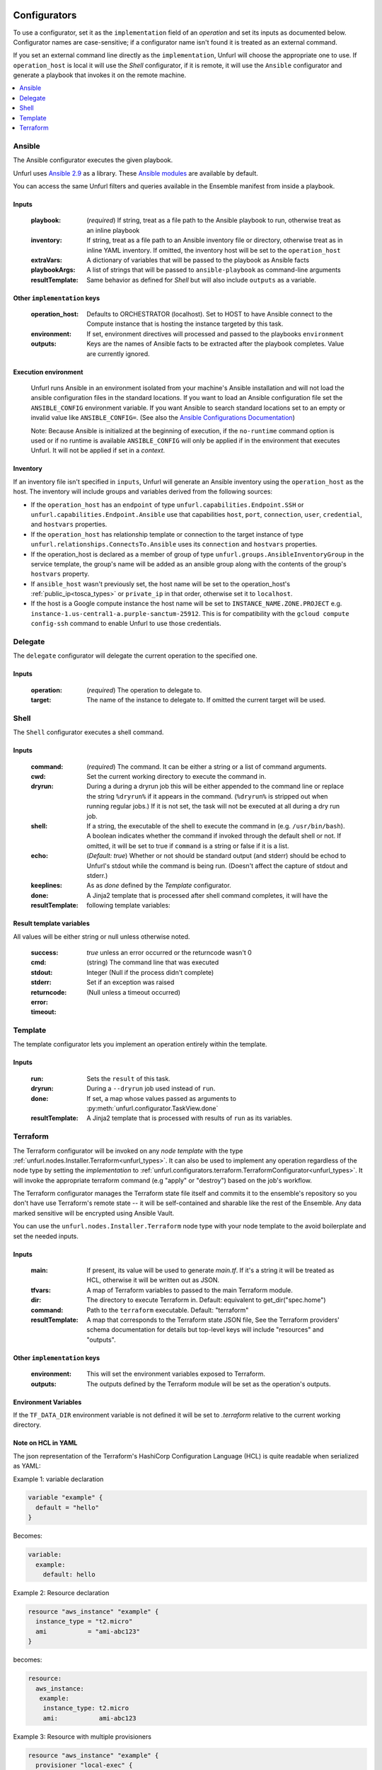 ===============
Configurators
===============

To use a configurator, set it as the ``implementation`` field of an `operation`
and set its inputs as documented below. Configurator names are case-sensitive;
if a configurator name isn't found it is treated as an external command.

If you set an external command line directly as the ``implementation``, Unfurl will choose the appropriate one to use.
If ``operation_host`` is local it will use the `Shell` configurator, if it is remote,
it will use the ``Ansible`` configurator and generate a playbook that invokes it on the remote machine.

.. contents::
   :local:
   :depth: 1

.. _ansible:

Ansible
========

The Ansible configurator executes the given playbook.

Unfurl uses `Ansible 2.9 <https://docs.ansible.com/ansible/2.9/index.html>`_  as a library.
These `Ansible modules <https://docs.ansible.com/ansible/2.9/modules/modules_by_category.html>`_ are available by default.

You can access the same Unfurl filters and queries available in the Ensemble manifest from inside a playbook.

Inputs
------

  :playbook: (*required*) If string, treat as a file path to the Ansible playbook to run, otherwise treat as an inline playbook
  :inventory: If string, treat as a file path to an Ansible inventory file or directory, otherwise treat as in inline YAML inventory.
              If omitted, the inventory host will be set to the ``operation_host``
  :extraVars: A dictionary of variables that will be passed to the playbook as Ansible facts
  :playbookArgs: A list of strings that will be passed to ``ansible-playbook`` as command-line arguments
  :resultTemplate: Same behavior as defined for `Shell` but will also include ``outputs`` as a variable.

Other ``implementation`` keys
-----------------------------

  :operation_host: Defaults to ORCHESTRATOR (localhost). Set to HOST to have Ansible connect to the Compute instance that is hosting the instance targeted by this task.
  :environment: If set, environment directives will processed and passed to the playbooks ``environment``
  :outputs: Keys are the names of Ansible facts to be extracted after the playbook completes. Value are currently ignored.

Execution environment
---------------------

  Unfurl runs Ansible in an environment isolated from your machine's Ansible installation
  and will not load the ansible configuration files in the standard locations.
  If you want to load an Ansible configuration file set the ``ANSIBLE_CONFIG`` environment variable.
  If you want Ansible to search standard locations set to an empty or invalid value like ``ANSIBLE_CONFIG=``.
  (See also the `Ansible Configurations Documentation`_)

  Note: Because Ansible is initialized at the beginning of execution,
  if the ``no-runtime`` command option is used or if no runtime is available
  ``ANSIBLE_CONFIG`` will only be applied if in the environment that executes Unfurl.
  It will not be applied if set in a `context`.

  .. _Ansible Configurations Documentation: https://docs.ansible.com/ansible/latest/reference_appendices/config.html#the-configuration-file.

Inventory
---------

If an inventory file isn't specified in ``inputs``, Unfurl will generate an Ansible inventory using the ``operation_host``
as the host. The inventory will include groups and variables derived from the following sources:

* If the ``operation_host`` has an ``endpoint`` of  type ``unfurl.capabilities.Endpoint.SSH`` or ``unfurl.capabilities.Endpoint.Ansible``
  use that capabilities ``host``, ``port``, ``connection``, ``user``, ``credential``, and ``hostvars`` properties.
* If the ``operation_host`` has relationship template or connection to the target instance of
  type ``unfurl.relationships.ConnectsTo.Ansible`` uses its ``connection`` and ``hostvars`` properties.
* If the operation_host is declared as a member of group of type ``unfurl.groups.AnsibleInventoryGroup`` in the service template,
  the group's name will be added as an ansible group along with the contents of the group's ``hostvars`` property.
* If ``ansible_host`` wasn't previously set, the host name will be set to the operation_host's :ref:`public_ip<tosca_types>` or ``private_ip`` in that order, otherwise set it to ``localhost``.
* If the host is a Google compute instance the host name will be set to ``INSTANCE_NAME.ZONE.PROJECT`` e.g. ``instance-1.us-central1-a.purple-sanctum-25912``. This is for compatibility with the ``gcloud compute config-ssh`` command to enable Unfurl to use those credentials.

Delegate
========

The ``delegate`` configurator will delegate the current operation to the specified one.

Inputs
------

  :operation:  (*required*) The operation to delegate to.
  :target: The name of the instance to delegate to. If omitted the current target will be used.

.. _shell:

Shell
=====

The ``Shell`` configurator executes a shell command.

Inputs
------

  :command: (*required*) The command. It can be either a string or a list of command arguments.
  :cwd:  Set the current working directory to execute the command in.
  :dryrun: During a during a dryrun job this will be either appended to the command line
           or replace the string ``%dryrun%`` if it appears in the command. (``%dryrun%`` is stripped out when running regular jobs.)
           If it is not set, the task will not be executed at all during a dry run job.
  :shell: If a string, the executable of the shell to execute the command in (e.g. ``/usr/bin/bash``).
          A boolean indicates whether the command if invoked through the default shell or not.
          If omitted, it will be set to true if ``command`` is a string or false if it is a list.
  :echo: (*Default: true*) Whether or not should be standard output (and stderr)
         should be echod to Unfurl's stdout while the command is being run.
         (Doesn't affect the capture of stdout and stderr.)
  :keeplines:
  :done: As as `done` defined by the `Template` configurator.
  :resultTemplate: A Jinja2 template that is processed after shell command completes, it will have the following template variables:

Result template variables
-------------------------
All values will be either string or null unless otherwise noted.

  :success: *true* unless an error occurred or the returncode wasn't 0
  :cmd: (string) The command line that was executed
  :stdout:
  :stderr:
  :returncode: Integer (Null if the process didn't complete)
  :error: Set if an exception was raised
  :timeout: (Null unless a timeout occurred)

Template
=========

The template configurator lets you implement an operation entirely within the template.

Inputs
------

  :run:  Sets the ``result`` of this task.
  :dryrun: During a ``--dryrun`` job used instead of ``run``.
  :done:  If set, a map whose values passed as arguments to :py:meth:`unfurl.configurator.TaskView.done`
  :resultTemplate: A Jinja2 template that is processed with results of ``run`` as its variables.

.. _terraform:

Terraform
==========

The Terraform configurator will be invoked on any `node template` with the type :ref:`unfurl.nodes.Installer.Terraform<unfurl_types>`.
It can also be used to implement any operation regardless of the node type by setting the `implementation` to :ref:`unfurl.configurators.terraform.TerraformConfigurator<unfurl_types>`.
It will invoke the appropriate terraform command (e.g "apply" or "destroy") based on the job's workflow.

The Terraform configurator manages the Terraform state file itself
and commits it to the ensemble's repository so you don't have use Terraform's remote state -- it will be self-contained and sharable like the rest of the Ensemble.
Any data marked sensitive will be encrypted using Ansible Vault.

You can use the ``unfurl.nodes.Installer.Terraform`` node type with your node template to the avoid boilerplate and set the needed inputs.

Inputs
------

  :main: If present, its value will be used to generate `main.tf`.
         If it's a string it will be treated as HCL, otherwise it will be written out as JSON.
  :tfvars: A map of Terraform variables to passed to the main Terraform module.
  :dir:  The directory to execute Terraform in. Default: equivalent to get_dir("spec.home")
  :command: Path to the ``terraform`` executable. Default: "terraform"
  :resultTemplate: A map that corresponds to the Terraform state JSON file,
    See the Terraform providers' schema documentation for details but top-level keys will include "resources" and "outputs".

Other ``implementation`` keys
-----------------------------

  :environment: This will set the environment variables exposed to Terraform.
  :outputs: The outputs defined by the Terraform module will be set as the operation's outputs.

Environment Variables
---------------------

If the ``TF_DATA_DIR`` environment variable is not defined it will be set to `.terraform` relative to the current working directory.

Note on HCL in YAML
-------------------

The json representation of the Terraform's HashiCorp Configuration Language (HCL) is quite readable when serialized as YAML:

Example 1: variable declaration

.. code-block::

  variable "example" {
    default = "hello"
  }

Becomes:

.. code-block:: YAML

  variable:
    example:
      default: hello

Example 2: Resource declaration

.. code-block::

  resource "aws_instance" "example" {
    instance_type = "t2.micro"
    ami           = "ami-abc123"
  }

becomes:

.. code-block:: YAML

  resource:
    aws_instance:
     example:
      instance_type: t2.micro
      ami:           ami-abc123

Example 3: Resource with multiple provisioners

.. code-block::

  resource "aws_instance" "example" {
    provisioner "local-exec" {
      command = "echo 'Hello World' >example.txt"
    }
    provisioner "file" {
      source      = "example.txt"
      destination = "/tmp/example.txt"
    }
    provisioner "remote-exec" {
      inline = [
        "sudo install-something -f /tmp/example.txt",
      ]
    }
  }

Multiple provisioners become a list:

.. code-block:: YAML

  resource:
    aws_instance:
      example:
        provisioner:
          - local-exec
              command: "echo 'Hello World' >example.txt"
          - file:
              source: example.txt
              destination: /tmp/example.txt
          - remote-exec:
              inline: ["sudo install-something -f /tmp/example.txt"]

==================
Installers
==================

Installation types already have operations defined.
You just need to import the service template containing the TOSCA type definitions and
declare node templates with the needed properties and operation inputs.

.. contents::
   :local:
   :depth: 1

.. _docker:

Docker
======

Required TOSCA import: ``configurators/docker-template.yaml`` (in the ``unfurl`` repository)

unfurl.nodes.Container.Application.Docker
-----------------------------------------

TOSCA node type that represents a Docker container.

artifacts
~~~~~~~~~

  :image: (*required*) An artifact of type ``tosca.artifacts.Deployment.Image.Container.Docker``

By default, the configurator will assume the image is in `<https://registry.hub.docker.com>`_.
If the image is in a different registry you can declare it as a repository and have the ``image`` artifact reference that repository.

Inputs
-------

 :configuration:  A map that will included as parameters to Ansible's Docker container module
    They are enumerated `here <https://docs.ansible.com/ansible/latest/modules/docker_container_module.html#docker-container-module>`_

.. code-block:: YAML

  node_templates:
    hello-world-container:
      type: unfurl.nodes.Container.Application.Docker
      requirements:
        - host: compute
      artifacts:
        image:
          type: tosca.artifacts.Deployment.Image.Container.Docker
          file: busybox
      interfaces:
        Standard:
          inputs:
            configuration:
              command: ["echo", "hello world"]
              detach:  no
              output_logs: yes

.. _helm:

Helm
====

Requires Helm 3, which will be installed automatically if the default ``.unfurl_home`` ensemble is deployed.

Required TOSCA import: ``configurators/helm-template.yaml`` (in the ``unfurl`` repository)

unfurl.nodes.HelmRelease
------------------------

TOSCA type that represents a Helm release.
Deploying or discovering a Helm release will add to the ensemble any Kubernetes resources managed by that release.

Requirements
~~~~~~~~~~~~

  :host: A node template of type ``unfurl.nodes.K8sNamespace``
  :repository: A node template of type ``unfurl.nodes.HelmRepository``

Properties
~~~~~~~~~~

  :release_name: (*required*) The name of the helm release
  :chart: The name of the chart (default: the instance name)
  :chart_values: A map of chart values

Inputs
~~~~~~
  All operations can be passed the following input parameters:

  :flags: A list of flags to pass to the ``helm`` command

unfurl.nodes.HelmRepository
---------------------------

TOSCA node type that represents a Helm repository.

Properties
~~~~~~~~~~

  :name: The name of the repository (default: the instance name)
  :url: (*required*) The URL of the repository


.. _kubernetes:

Kubernetes
==========

Use these types to manage Kubernetes resources.

unfurl.nodes.K8sCluster
-----------------------

TOSCA type that represents a Kubernetes cluster. Its attributes are set by introspecting the current Kubernetes connection (``unfurl.relationships.ConnectsTo.K8sCluster``).
There are no default implementations defined for creating or destroying a cluster.

Attributes
~~~~~~~~~~

 :apiServer: The url used to connect to the cluster's api server.

unfurl.nodes.K8sNamespace
-------------------------

Represents a Kubernetes namespace. Destroying a namespace deletes any resources in it.
Derived from ``unfurl.nodes.K8sRawResource``.

Requirements
~~~~~~~~~~~~

  :host: A node template of type ``unfurl.nodes.K8sCluster``

Properties
~~~~~~~~~~

  :name: The name of the namespace.


unfurl.nodes.K8sResource
------------------------

Requirements
~~~~~~~~~~~~

  :host: A node template of type ``unfurl.nodes.K8sNamespace``

Properties
~~~~~~~~~~

  :definition: (map or string) The YAML definition for the Kubernetes resource.

Attributes
~~~~~~~~~~

  :apiResource: (map) The YAML representation for the resource as retrieved from the Kubernetes cluster.
  :name: (string) The Kubernetes name of the resource.

unfurl.nodes.K8sSecretResource
------------------------------

Represents a Kubernetes secret. Derived from ``unfurl.nodes.K8sResource``.

Requirements
~~~~~~~~~~~~

  :host: A node template of type ``unfurl.nodes.K8sNamespace``

Properties
~~~~~~~~~~

  :data: (map) Name/value pairs that define the secret. Values will be marked as sensitive.

Attributes
~~~~~~~~~~

  :apiResource: (map) The YAML representation for the resource as retrieved from the Kubernetes cluster.  Data values will be marked as sensitive.
  :name: (string) The Kubernetes name of the resource.

unfurl.nodes.K8sRawResource
---------------------------

A Kubernetes resource that isn't part of a namespace.

Requirements
~~~~~~~~~~~~

  :host: A node template of type ``unfurl.nodes.K8sCluster``

Properties
~~~~~~~~~~

  :definition: (map or string) The YAML definition for the Kubernetes resource.

Attributes
~~~~~~~~~~

  :apiResource: (map) The YAML representation for the resource as retrieved from the Kubernetes cluster.
  :name: (string) The Kubernetes name of the resource.

.. _supervisor:

Supervisor
==========

`Supervisor <http://supervisord.org>`_ is a light-weight process manager that is useful when you want to run local development instances of server applications.

Required TOSCA import: ``configurators/supervisor-template.yaml`` (in the ``unfurl`` repository)

unfurl.nodes.Supervisor
-----------------------

TOSCA type that represents an instance of Supervisor process manager. Derived from ``tosca.nodes.SoftwareComponent``.

properties
~~~~~~~~~~

 :homeDir: (string) The location the Supervisor configuration directory (default: ``{get_dir: local}``)
 :confFile: (string) Name of the confiration file to create (default: ``supervisord.conf``)
 :conf: (string) The `supervisord configuration <http://supervisord.org/configuration.html>`_. A default one will be generated if omitted.

unfurl.nodes.ProcessController.Supervisor
-----------------------------------------

TOSCA type that represents a process ("program" in supervisord terminology) that is managed by a Supervisor instance. Derived from ``unfurl.nodes.ProcessController``.

requirements
~~~~~~~~~~~~

  :host: A node template of type ``unfurl.nodes.Supervisor``.

properties
~~~~~~~~~~

  :name: (string) The name of this program.
  :program: (map) A map of `settings <http://supervisord.org/configuration.html#program-x-section-values>`_ for this program.
